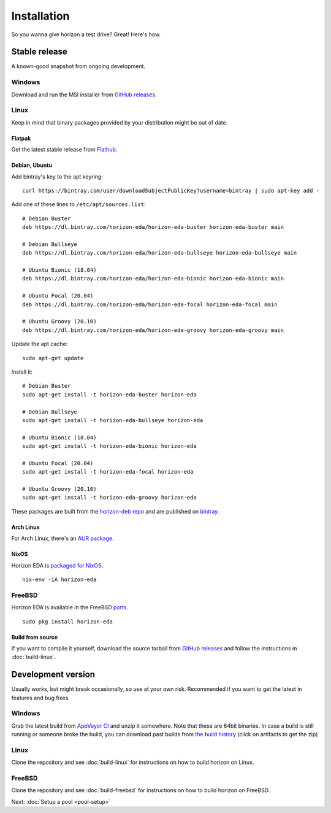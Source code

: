 Installation
============

So you wanna give horizon a test drive? Great! Here's how.

Stable release
--------------

A known-good snapshot from ongoing development.

Windows
^^^^^^^

Download and run the MSI installer from `GitHub releases <https://github.com/horizon-eda/horizon/releases>`_.

Linux
^^^^^

Keep in mind that binary packages provided by your distribution might be out of date.

Flatpak
"""""""

Get the latest stable release from `Flathub <https://flathub.org/apps/details/org.horizon_eda.HorizonEDA>`_.


Debian, Ubuntu
""""""""""""""

Add bintray's key to the apt keyring:
::

   curl https://bintray.com/user/downloadSubjectPublicKey?username=bintray | sudo apt-key add -

Add one of these lines to ``/etc/apt/sources.list``:

::

    # Debian Buster
    deb https://dl.bintray.com/horizon-eda/horizon-eda-buster horizon-eda-buster main

    # Debian Bullseye
    deb https://dl.bintray.com/horizon-eda/horizon-eda-bullseye horizon-eda-bullseye main

    # Ubuntu Bionic (18.04)
    deb https://dl.bintray.com/horizon-eda/horizon-eda-bionic horizon-eda-bionic main

    # Ubuntu Focal (20.04)
    deb https://dl.bintray.com/horizon-eda/horizon-eda-focal horizon-eda-focal main

    # Ubuntu Groovy (20.10)
    deb https://dl.bintray.com/horizon-eda/horizon-eda-groovy horizon-eda-groovy main

Update the apt cache:

::

    sudo apt-get update

Install it:

::
    
    # Debian Buster
    sudo apt-get install -t horizon-eda-buster horizon-eda

    # Debian Bullseye
    sudo apt-get install -t horizon-eda-bullseye horizon-eda

    # Ubuntu Bionic (18.04)
    sudo apt-get install -t horizon-eda-bionic horizon-eda

    # Ubuntu Focal (20.04)
    sudo apt-get install -t horizon-eda-focal horizon-eda

    # Ubuntu Groovy (20.10)
    sudo apt-get install -t horizon-eda-groovy horizon-eda

These packages are built from the `horizon-deb repo <https://github.com/horizon-eda/horizon-deb>`_ and are published on `bintray <https://bintray.com/horizon-eda>`_.



Arch Linux
""""""""""

For Arch Linux, there's an `AUR package <https://aur.archlinux.org/packages/horizon-eda>`_.

NixOS
"""""

Horizon EDA is `packaged for NixOS <https://github.com/NixOS/nixpkgs/blob/master/pkgs/applications/science/electronics/horizon-eda/default.nix>`_.

::

  nix-env -iA horizon-eda

FreeBSD
^^^^^^^

Horizon EDA is available in the FreeBSD `ports <https://www.freshports.org/cad/horizon-eda/>`_.

::

  sudo pkg install horizon-eda


Build from source
"""""""""""""""""


If you want to compile it yourself, download the source tarball from
`GitHub releases <https://github.com/horizon-eda/horizon/releases>`_ and follow the instructions in :doc:`build-linux`.


Development version
-------------------

Usually works, but might break occasionally, so use at your own risk.
Recommended if you want to get the latest in features and bug fixes.

Windows
^^^^^^^

Grab the latest build from `AppVeyor CI <https://ci.appveyor.com/project/carrotIndustries/horizon/build/artifacts>`_ 
and unzip it somewhere. Note that these are 64bit binaries. In case a
build is still running or someone broke the build, you can download past
builds from
`the build history <https://ci.appveyor.com/project/carrotIndustries/horizon/history>`_
(click on artifacts to get the zip)

Linux
^^^^^

Clone the repository and see :doc:`build-linux` for
instructions on how to build horizon on Linux.

FreeBSD
^^^^^^^

Clone the repository and see :doc:`build-freebsd` for
instructions on how to build horizon on FreeBSD.


Next: :doc:`Setup a pool <pool-setup>`
